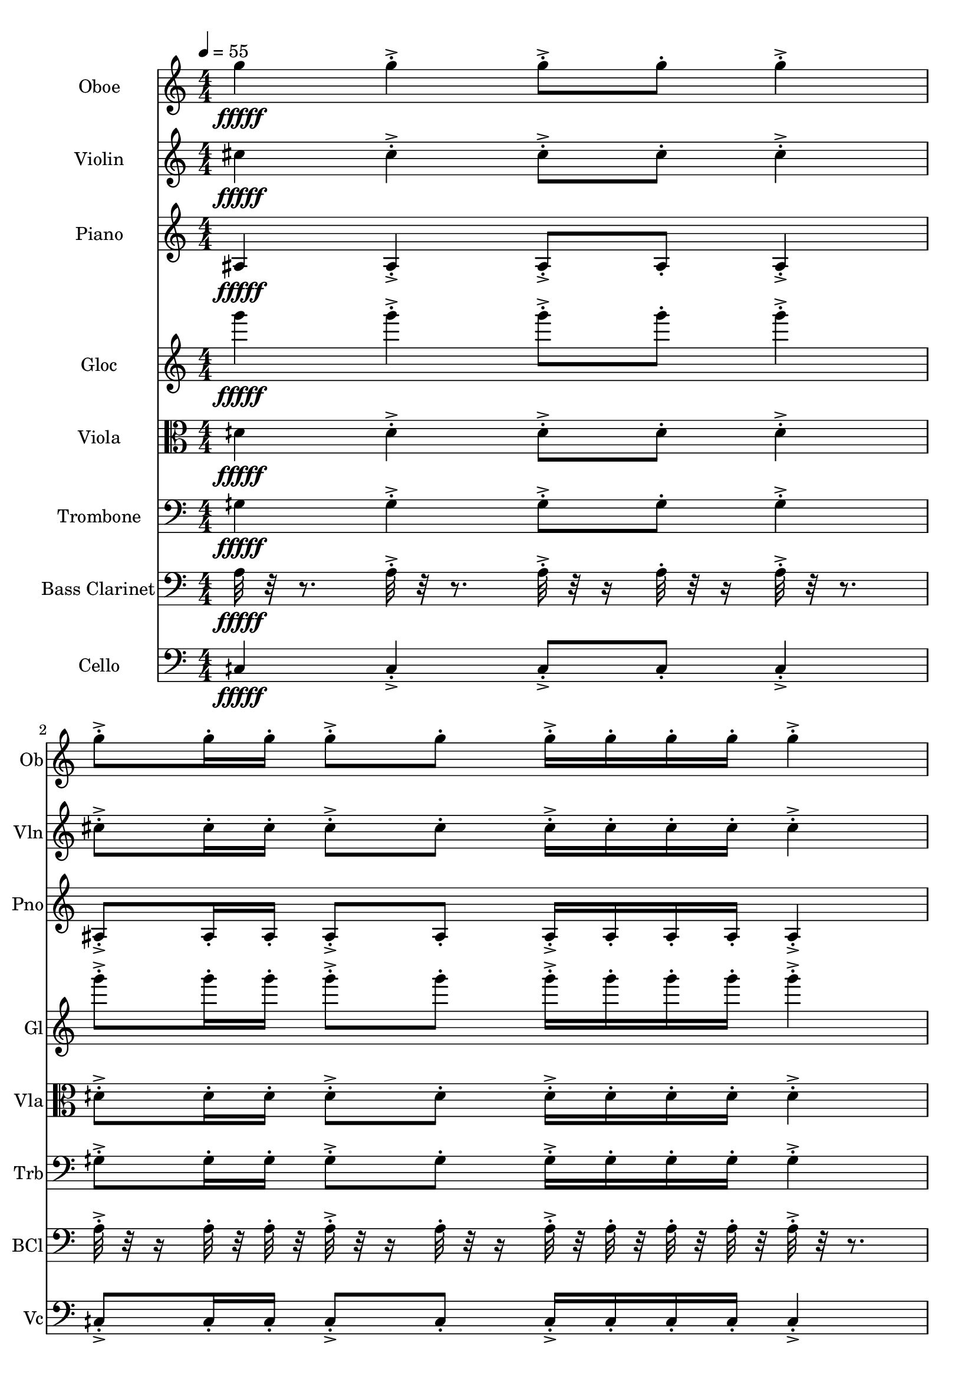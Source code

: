 \version "2.18.2"
\score {
  <<
  \new Staff \with {
    instrumentName = #"Oboe"
    shortInstrumentName = #"Ob"
  } 
  {
      \clef treble
      \numericTimeSignature
      \time 4/4
      \tempo 4 = 55
%   82 Ob G5  ["794.0368652343749", "79.22042959268147", "-64.76925659179688"]
      g''4\fffff   g''-.->    g''8-.-> g''-.    g''4-.->
      g''8-.-> g''16-. g''-.    g''8-.-> g''-.   g''16-.-> g''-.  g''-. g''-.    g''4-.-> 
      g''8-.-> g''16-.  g''16-.    g''-.-> g''-.  g''8-.    g''4-.->    g''-.->
      \time 3/4  g''8-.-> g''16-. g''-.    g''16-.-> g''-.  g''-. g''-.    g''8-.-> g''-.  
  }
  
   \new Staff \with {
    instrumentName = #"Violin"
    shortInstrumentName = #"Vln"
  } 
  {
      \clef treble
%   79  Vln C# 5 ["558.5174560546874", "73.12918617650247", "-63.97966766357422"]
      cis''4\fffff   cis''-.->    cis''8-.-> cis''-.    cis''4-.->
      cis''8-.-> cis''16-. cis''-.    cis''8-.-> cis''-.   cis''16-.-> cis''-.  cis''-. cis''-.    cis''4-.-> 
      cis''8-.-> cis''16-.  cis''16-.    cis''-.-> cis''-.  cis''8-.    cis''4-.->    cis''-.->
      \time 3/4  cis''8-.-> cis''16-. cis''-.    cis''16-.-> cis''-.  cis''-. cis''-.    cis''8-.-> cis''-.  
  }
  
  \new Staff \with {
    instrumentName = #"Piano"
    shortInstrumentName = #"Pno"
  } 
  {
      \clef treble
%   69  Pno  A#3 ["231.48193359375", "57.8807529181162", "-62.436012268066406"]
      ais4\fffff   ais-.->    ais8-.-> ais-.    ais4-.->
      ais8-.-> ais16-. ais-.    ais8-.-> ais-.   ais16-.-> ais-.  ais-. ais-.    ais4-.-> 
      ais8-.-> ais16-.  ais16-.    ais-.-> ais-.  ais8-.    ais4-.->    ais-.->
      \time 3/4  ais8-.-> ais16-. ais-.    ais16-.-> ais-.  ais-. ais-.    ais8-.-> ais-.  
  }
  
  \new Staff \with {
    instrumentName = #"Gloc"
    shortInstrumentName = #"Gl"
  } 
  {
      \clef treble
%   75  Glk G4 ["396.34552001953136", "67.19106174765656", "-58.106101989746094"]
      g'''4\fffff   g'''-.->    g'''8-.-> g'''-.    g'''4-.->
      g'''8-.-> g'''16-. g'''-.    g'''8-.-> g'''-.   g'''16-.-> g'''-.  g'''-. g'''-.    g'''4-.-> 
      g'''8-.-> g'''16-.  g'''16-.    g'''-.-> g'''-.  g'''8-.    g'''4-.->    g'''-.->
      \time 3/4  g'''8-.-> g'''16-. g'''-.    g'''16-.-> g'''-.  g'''-. g'''-.    g'''8-.-> g'''-.  
  }
  
  \new Staff \with {
    instrumentName = #"Viola"
    shortInstrumentName = #"Vla"
  } 
  {
      \clef alto
%   73  Vla D4 ¼ # ["298.77319335937506", "62.298566257892304", "-53.915794372558594"]
      dih'4\fffff   dih'-.->    dih'8-.-> dih'-.    dih'4-.->
      dih'8-.-> dih'16-. dih'-.    dih'8-.-> dih'-.   dih'16-.-> dih'-.  dih'-. dih'-.    dih'4-.-> 
      dih'8-.-> dih'16-.  dih'16-.    dih'-.-> dih'-.  dih'8-.    dih'4-.->    dih'-.->
      \time 3/4  dih'8-.-> dih'16-. dih'-.    dih'16-.-> dih'-.  dih'-. dih'-.    dih'8-.-> dih'-.  
  }
  
  \new Staff \with {
    instrumentName = #"Trombone"
    shortInstrumentName = #"Trb"
  } 
  {
      \clef bass
%   67  Trb G3 ¼ # ["200.52795410156247", "55.395598107236964", "-64.15660858154297"]
      gih4\fffff   gih-.->    gih8-.-> gih-.    gih4-.->
      gih8-.-> gih16-. gih-.    gih8-.-> gih-.   gih16-.-> gih-.  gih-. gih-.    gih4-.-> 
      gih8-.-> gih16-.  gih16-.    gih-.-> gih-.  gih8-.    gih4-.->    gih-.->
      \time 3/4  gih8-.-> gih16-. gih-.    gih16-.-> gih-.  gih-. gih-.    gih8-.-> gih-.  
  }
  
  \new Staff \with {
    instrumentName = #"Bass Clarinet"
    shortInstrumentName = #"BCl"
  } 
  {
      \clef bass
%  64  Bc A3 ["222.0611572265625", "57.16144243264082", "-61.627532958984375"]
     a32\fffff r32 r8.
     a32-.->  r32 r8. a32-.-> r32 r16 a32-.  r32 r16 a32-.-> r32 r8. 
     a32-.-> r32 r16  a32-.  r32  a32-.  r32   a32-.-> r32 r16  a32-. r32 r16  a32-.->  r32  a32-.  r32   a32-.  r32  a32-.  r32 
     a32-.->  r32 r8.   a32-.-> r32 r16  a32-.  r32   a32-.  r32 a32-.->  r32  a32-.  r32   a32-. r32 r16  a32-.->  r32 r8.  a32-.->  r32 r8. 
     \time 3/4
     a32-.-> r32 r16  a32-.  r32  a32-.  r32   a32-.->  r32  a32-.  r32   a32-.  r32  a32-.  r32 
     a32-.-> r32 r16  a32-. r32 r16    
  }
  
  \new Staff \with {
    instrumentName = #"Cello"
    shortInstrumentName = #"Vc"
  } 
  {
      \clef bass
%   61  Vc C3 ¼ #["133.90960693359375", "48.405071308214815", "-61.66714096069336"]   
      cih4\fffff   cih-.->    cih8-.-> cih-.    cih4-.->
      cih8-.-> cih16-. cih-.    cih8-.-> cih-.   cih16-.-> cih-.  cih-. cih-.    cih4-.-> 
      cih8-.-> cih16-.  cih16-.    cih-.-> cih-.  cih8-.    cih4-.->    cih-.->
      \time 3/4  cih8-.-> cih16-. cih-.    cih16-.-> cih-.  cih-. cih-.    cih8-.-> cih-.  
  }
  >>
   

  \layout{ 
    indent = 24
  }

  \midi{}

}